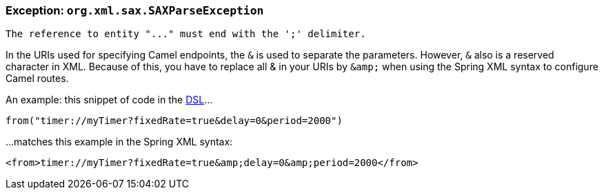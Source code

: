 [[Exception-org.xml.sax.SAXParseException-Exceptionorg.xml.sax.SAXParseException]]
=== Exception: `org.xml.sax.SAXParseException`

----
The reference to entity "..." must end with the ';' delimiter.
----

In the URIs used for specifying Camel endpoints, the `&` is used to
separate the parameters. However, `&` also is a reserved character in
XML.
Because of this, you have to replace all & in your URIs by `+&amp;+` when
using the Spring XML syntax to configure Camel routes.

An example: this snippet of code in the xref:dsl.adoc[DSL]...

[source,java]
----
from("timer://myTimer?fixedRate=true&delay=0&period=2000")
----

...matches this example in the Spring XML syntax:

[source,java]
----
<from>timer://myTimer?fixedRate=true&amp;delay=0&amp;period=2000</from>
----
